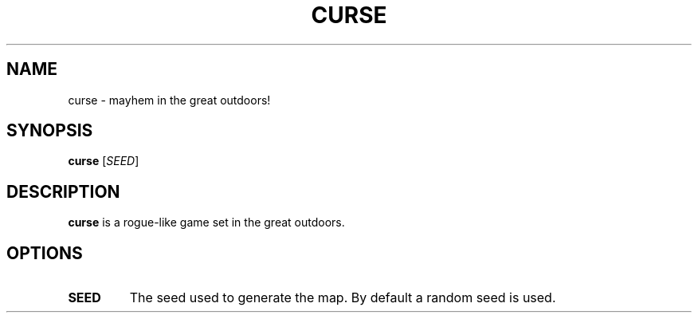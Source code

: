 .TH CURSE 6
.SH NAME
curse \- mayhem in the great outdoors!
.SH SYNOPSIS
.B curse
[\fR\fISEED\fR]
.SH DESCRIPTION
.B curse
is a rogue-like game set in the great outdoors.
.SH OPTIONS
.TP
.BI SEED
The seed used to generate the map.
By default a random seed is used.
